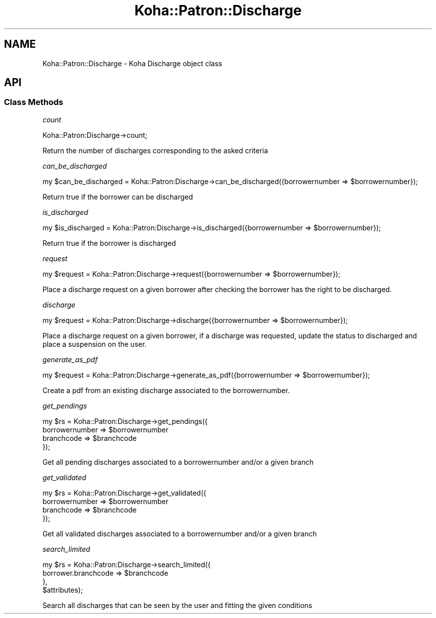 .\" Automatically generated by Pod::Man 4.14 (Pod::Simple 3.40)
.\"
.\" Standard preamble:
.\" ========================================================================
.de Sp \" Vertical space (when we can't use .PP)
.if t .sp .5v
.if n .sp
..
.de Vb \" Begin verbatim text
.ft CW
.nf
.ne \\$1
..
.de Ve \" End verbatim text
.ft R
.fi
..
.\" Set up some character translations and predefined strings.  \*(-- will
.\" give an unbreakable dash, \*(PI will give pi, \*(L" will give a left
.\" double quote, and \*(R" will give a right double quote.  \*(C+ will
.\" give a nicer C++.  Capital omega is used to do unbreakable dashes and
.\" therefore won't be available.  \*(C` and \*(C' expand to `' in nroff,
.\" nothing in troff, for use with C<>.
.tr \(*W-
.ds C+ C\v'-.1v'\h'-1p'\s-2+\h'-1p'+\s0\v'.1v'\h'-1p'
.ie n \{\
.    ds -- \(*W-
.    ds PI pi
.    if (\n(.H=4u)&(1m=24u) .ds -- \(*W\h'-12u'\(*W\h'-12u'-\" diablo 10 pitch
.    if (\n(.H=4u)&(1m=20u) .ds -- \(*W\h'-12u'\(*W\h'-8u'-\"  diablo 12 pitch
.    ds L" ""
.    ds R" ""
.    ds C` ""
.    ds C' ""
'br\}
.el\{\
.    ds -- \|\(em\|
.    ds PI \(*p
.    ds L" ``
.    ds R" ''
.    ds C`
.    ds C'
'br\}
.\"
.\" Escape single quotes in literal strings from groff's Unicode transform.
.ie \n(.g .ds Aq \(aq
.el       .ds Aq '
.\"
.\" If the F register is >0, we'll generate index entries on stderr for
.\" titles (.TH), headers (.SH), subsections (.SS), items (.Ip), and index
.\" entries marked with X<> in POD.  Of course, you'll have to process the
.\" output yourself in some meaningful fashion.
.\"
.\" Avoid warning from groff about undefined register 'F'.
.de IX
..
.nr rF 0
.if \n(.g .if rF .nr rF 1
.if (\n(rF:(\n(.g==0)) \{\
.    if \nF \{\
.        de IX
.        tm Index:\\$1\t\\n%\t"\\$2"
..
.        if !\nF==2 \{\
.            nr % 0
.            nr F 2
.        \}
.    \}
.\}
.rr rF
.\" ========================================================================
.\"
.IX Title "Koha::Patron::Discharge 3pm"
.TH Koha::Patron::Discharge 3pm "2025-09-25" "perl v5.32.1" "User Contributed Perl Documentation"
.\" For nroff, turn off justification.  Always turn off hyphenation; it makes
.\" way too many mistakes in technical documents.
.if n .ad l
.nh
.SH "NAME"
Koha::Patron::Discharge \- Koha Discharge object class
.SH "API"
.IX Header "API"
.SS "Class Methods"
.IX Subsection "Class Methods"
\fIcount\fR
.IX Subsection "count"
.PP
.Vb 1
\&    Koha::Patron:Discharge\->count;
.Ve
.PP
Return the number of discharges corresponding to the asked criteria
.PP
\fIcan_be_discharged\fR
.IX Subsection "can_be_discharged"
.PP
.Vb 1
\&    my $can_be_discharged = Koha::Patron:Discharge\->can_be_discharged({borrowernumber => $borrowernumber});
.Ve
.PP
Return true if the borrower can be discharged
.PP
\fIis_discharged\fR
.IX Subsection "is_discharged"
.PP
.Vb 1
\&    my $is_discharged = Koha::Patron:Discharge\->is_discharged({borrowernumber => $borrowernumber});
.Ve
.PP
Return true if the borrower is discharged
.PP
\fIrequest\fR
.IX Subsection "request"
.PP
.Vb 1
\&    my $request = Koha::Patron:Discharge\->request({borrowernumber => $borrowernumber});
.Ve
.PP
Place a discharge request on a given borrower after checking the borrower has the right to be discharged.
.PP
\fIdischarge\fR
.IX Subsection "discharge"
.PP
.Vb 1
\&    my $request = Koha::Patron:Discharge\->discharge({borrowernumber => $borrowernumber});
.Ve
.PP
Place a discharge request on a given borrower, if a discharge was requested, update the status to discharged and place a suspension on the user.
.PP
\fIgenerate_as_pdf\fR
.IX Subsection "generate_as_pdf"
.PP
.Vb 1
\&    my $request = Koha::Patron:Discharge\->generate_as_pdf({borrowernumber => $borrowernumber});
.Ve
.PP
Create a pdf from an existing discharge associated to the borrowernumber.
.PP
\fIget_pendings\fR
.IX Subsection "get_pendings"
.PP
.Vb 4
\&    my $rs = Koha::Patron:Discharge\->get_pendings({
\&        borrowernumber => $borrowernumber
\&        branchcode => $branchcode
\&    });
.Ve
.PP
Get all pending discharges associated to a borrowernumber and/or a given branch
.PP
\fIget_validated\fR
.IX Subsection "get_validated"
.PP
.Vb 4
\&    my $rs = Koha::Patron:Discharge\->get_validated({
\&        borrowernumber => $borrowernumber
\&        branchcode => $branchcode
\&    });
.Ve
.PP
Get all validated discharges associated to a borrowernumber and/or a given branch
.PP
\fIsearch_limited\fR
.IX Subsection "search_limited"
.PP
.Vb 4
\&    my $rs = Koha::Patron:Discharge\->search_limited({
\&        borrower.branchcode => $branchcode
\&    },
\&    $attributes);
.Ve
.PP
Search all discharges that can be seen by the user and fitting the given conditions

